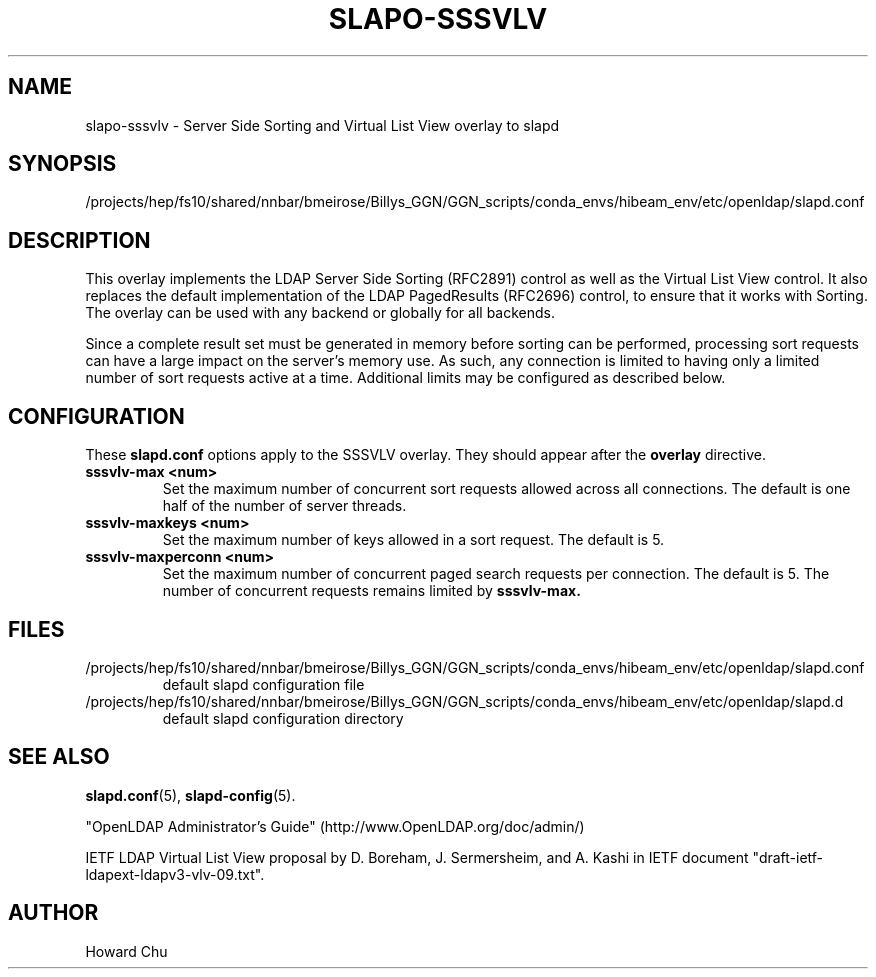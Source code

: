 .lf 1 stdin
.TH SLAPO-SSSVLV 5 "2025/05/22" "OpenLDAP 2.6.10"
.\" Copyright 2009-2024 The OpenLDAP Foundation All Rights Reserved.
.\" Copyright 2009 Symas Corporation All Rights Reserved.
.\" Copying restrictions apply.  See COPYRIGHT/LICENSE.
.\" $OpenLDAP$
.SH NAME
slapo\-sssvlv \- Server Side Sorting and Virtual List View overlay to slapd
.SH SYNOPSIS
/projects/hep/fs10/shared/nnbar/bmeirose/Billys_GGN/GGN_scripts/conda_envs/hibeam_env/etc/openldap/slapd.conf
.SH DESCRIPTION
This overlay implements the LDAP Server Side Sorting (RFC2891) control
as well as the Virtual List View control. It also replaces the default
implementation of the LDAP PagedResults (RFC2696) control, to ensure
that it works with Sorting. The overlay can be used with any backend
or globally for all backends.

Since a complete result set must be generated in memory before sorting can
be performed, processing sort requests can have a large impact on the
server's memory use. As such, any connection is limited to having only
a limited number of sort requests active at a time. Additional limits may
be configured as described below.

.SH CONFIGURATION
These
.B slapd.conf
options apply to the SSSVLV overlay.
They should appear after the
.B overlay
directive.
.TP
.B sssvlv\-max <num>
Set the maximum number of concurrent sort requests allowed across all
connections. The default is one half of the number of server threads.
.TP
.B sssvlv\-maxkeys <num>
Set the maximum number of keys allowed in a sort request. The default is 5.
.TP
.B sssvlv\-maxperconn <num>
Set the maximum number of concurrent paged search requests per connection. The default is 5. The number of concurrent requests remains limited by
.B sssvlv-max.
.SH FILES
.TP
/projects/hep/fs10/shared/nnbar/bmeirose/Billys_GGN/GGN_scripts/conda_envs/hibeam_env/etc/openldap/slapd.conf
default slapd configuration file
.TP
/projects/hep/fs10/shared/nnbar/bmeirose/Billys_GGN/GGN_scripts/conda_envs/hibeam_env/etc/openldap/slapd.d
default slapd configuration directory
.SH SEE ALSO
.BR slapd.conf (5),
.BR slapd\-config (5).
.LP
"OpenLDAP Administrator's Guide" (http://www.OpenLDAP.org/doc/admin/)
.LP
IETF LDAP Virtual List View proposal by D. Boreham, J. Sermersheim,
and A. Kashi in IETF document "draft-ietf-ldapext-ldapv3-vlv-09.txt".
.SH AUTHOR
Howard Chu
